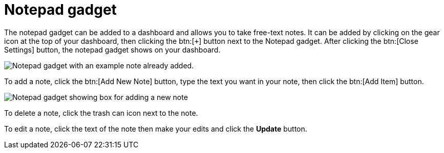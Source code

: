 // vim: tw=0 ai et ts=2 sw=2
= Notepad gadget

The notepad gadget can be added to a dashboard and allows you to take free-text notes.
It can be added by clicking on the gear icon at the top of your dashboard, then clicking the btn:[`+`] button next to the Notepad gadget.
After clicking the btn:[Close Settings] button, the notepad gadget shows on your dashboard.

image::dashboard/notepad-gadget.png[Notepad gadget with an example note already added.]

To add a note, click the btn:[Add New Note] button, type the text you want in your note, then click the btn:[Add Item] button.

image::dashboard/notepad-new-note.png[Notepad gadget showing box for adding a new note]

To delete a note, click the trash can icon next to the note.

To edit a note, click the text of the note then make your edits and click the *Update* button.
